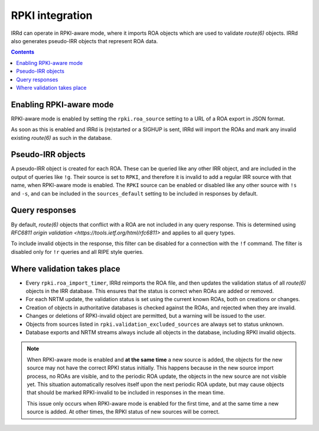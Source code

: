 ================
RPKI integration
================

IRRd can operate in RPKI-aware mode, where it imports ROA objects which
are used to validate `route(6)` objects. IRRd also generates pseudo-IRR
objects that represent ROA data.

.. contents:: :backlinks: none

Enabling RPKI-aware mode
------------------------
RPKI-aware mode is enabled by setting the ``rpki.roa_source`` setting
to a URL of a ROA export in JSON format.

As soon as this is enabled and IRRd is (re)started or a SIGHUP is sent,
IRRd will import the ROAs and mark any invalid existing `route(6)` as
such in the database.

Pseudo-IRR objects
------------------
A pseudo-IRR object is created for each ROA. These can be queried like
any other IRR object, and are included in the output of queries like
``!g``. Their source is set to ``RPKI``, and therefore it is invalid
to add a regular IRR source with that name, when RPKI-aware mode
is enabled. The ``RPKI`` source can be enabled or disabled like any
other source with ``!s`` and ``-s``, and can be included in the
``sources_default`` setting to be included in responses by default.

Query responses
---------------
By default, `route(6)` objects that conflict with a ROA are not included
in any query response. This is determined using
`RFC6811 origin validation <https://tools.ietf.org/html/rfc6811>` and
applies to all query types.

To include invalid objects in the response, this filter can be disabled
for a connection with the ``!f`` command. The filter is disabled only for
``!r`` queries and all RIPE style queries.

Where validation takes place
----------------------------
* Every ``rpki.roa_import_timer``, IRRd reimports the ROA file, and then
  updates the validation status of all `route(6)` objects in the IRR database.
  This ensures that the status is correct when ROAs are added or removed.
* For each NRTM update, the validation status is set using the current
  known ROAs, both on creations or changes.
* Creation of objects in authoritative databases is checked
  against the ROAs, and rejected when they are invalid.
* Changes or deletions of RPKI-invalid object are permitted,
  but a warning will be issued to the user.
* Objects from sources listed in ``rpki.validation_excluded_sources`` are
  always set to status unknown.
* Database exports and NRTM streams always include all objects in the
  database, including RPKI invalid objects.

.. note::
    When RPKI-aware mode is enabled and **at the same time** a new source is added,
    the objects for the new source may not have the correct RPKI status
    initially. This happens because in the new source import process, no ROAs
    are visible, and to the periodic ROA update, the objects in the new source
    are not visible yet. This situation automatically resolves itself upon
    the next periodic ROA update, but may cause objects that should be marked
    RPKI-invalid to be included in responses in the mean time.

    This issue only occurs when RPKI-aware mode is enabled for the first time,
    and at the same time a new source is added. At other times, the RPKI
    status of new sources will be correct.

